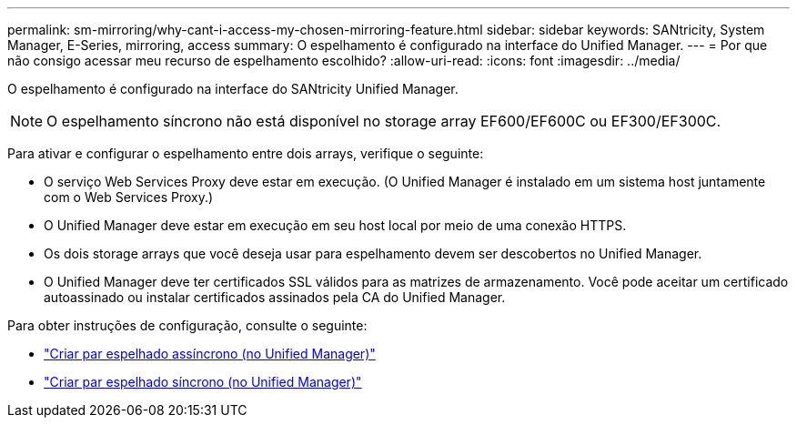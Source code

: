 ---
permalink: sm-mirroring/why-cant-i-access-my-chosen-mirroring-feature.html 
sidebar: sidebar 
keywords: SANtricity, System Manager, E-Series, mirroring, access 
summary: O espelhamento é configurado na interface do Unified Manager. 
---
= Por que não consigo acessar meu recurso de espelhamento escolhido?
:allow-uri-read: 
:icons: font
:imagesdir: ../media/


[role="lead"]
O espelhamento é configurado na interface do SANtricity Unified Manager.

[NOTE]
====
O espelhamento síncrono não está disponível no storage array EF600/EF600C ou EF300/EF300C.

====
Para ativar e configurar o espelhamento entre dois arrays, verifique o seguinte:

* O serviço Web Services Proxy deve estar em execução. (O Unified Manager é instalado em um sistema host juntamente com o Web Services Proxy.)
* O Unified Manager deve estar em execução em seu host local por meio de uma conexão HTTPS.
* Os dois storage arrays que você deseja usar para espelhamento devem ser descobertos no Unified Manager.
* O Unified Manager deve ter certificados SSL válidos para as matrizes de armazenamento. Você pode aceitar um certificado autoassinado ou instalar certificados assinados pela CA do Unified Manager.


Para obter instruções de configuração, consulte o seguinte:

* link:../um-manage/create-asynchronous-mirrored-pair-um.html["Criar par espelhado assíncrono (no Unified Manager)"]
* link:../um-manage/create-synchronous-mirrored-pair-um.html["Criar par espelhado síncrono (no Unified Manager)"]

